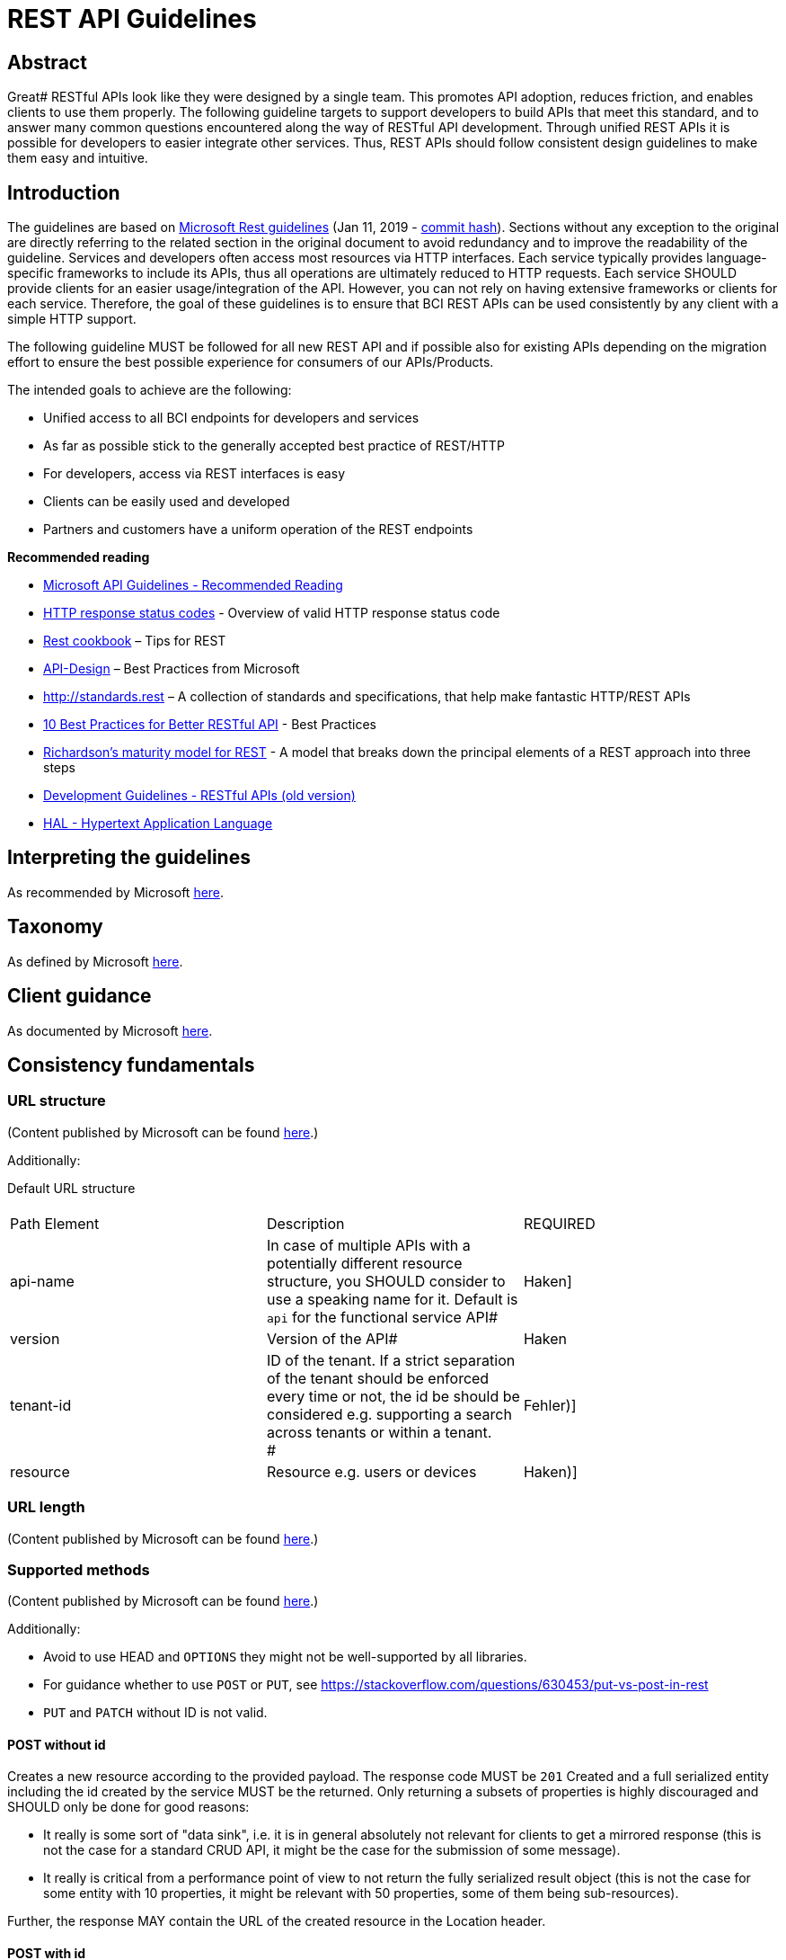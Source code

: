 = REST API Guidelines

[[RESTAPIGuidelines-Abstract]]
== Abstract

Great# RESTful APIs look like they were designed by a single team. This promotes API adoption, reduces friction, and enables clients to use them properly. The following guideline targets to support developers to build APIs that meet this standard, and to answer many common questions encountered along the way of RESTful API development. Through unified REST APIs it is possible for developers to easier integrate other services. Thus, REST APIs should follow consistent design guidelines to make them easy and intuitive.

[[RESTAPIGuidelines-Introduction]]
== Introduction

The guidelines are based on https://github.com/Microsoft/api-guidelines/blob/vNext/Guidelines.md[Microsoft Rest guidelines] (Jan 11, 2019 - https://github.com/Microsoft/api-guidelines/commit/36224ba86f6a85c11ac5ae8e0a19830b2ff58bb1[commit hash]). Sections without any exception to the original are directly referring to the related section in the original document to avoid redundancy and to improve the readability of the guideline. Services and developers often access most resources via HTTP interfaces. Each service typically provides language-specific frameworks to include its APIs, thus all operations are ultimately reduced to HTTP requests. Each service SHOULD provide clients for an easier usage/integration of the API. However, you can not rely on having extensive frameworks or clients for each service. Therefore, the goal of these guidelines is to ensure that BCI REST APIs can be used consistently by any client with a simple HTTP support.

The following guideline MUST be followed for all new REST API and if possible also for existing APIs depending on the migration effort to ensure the best possible experience for consumers of our APIs/Products.

The intended goals to achieve are the following:

* Unified access to all BCI endpoints for developers and services
* As far as possible stick to the generally accepted best practice of REST/HTTP
* For developers, access via REST interfaces is easy
* Clients can be easily used and developed
* Partners and customers have a uniform operation of the REST endpoints

*Recommended reading*

* https://github.com/Microsoft/api-guidelines/blob/vNext/Guidelines.md#31-recommended-reading[Microsoft API Guidelines - Recommended Reading]
* https://developer.mozilla.org/en-US/docs/Web/HTTP/Status[HTTP response status codes] - Overview of valid HTTP response status code
* http://restcookbook.com/[Rest cookbook] – Tips for REST
* https://docs.microsoft.com/de-de/azure/architecture/best-practices/api-design[API-Design] – Best Practices from Microsoft
* http://standards.rest/[http://standards.rest] – A collection of standards and specifications, that help make fantastic HTTP/REST APIs
* https://blog.mwaysolutions.com/2014/06/05/10-best-practices-for-better-restful-api/[10 Best Practices for Better RESTful API] - Best Practices
* http://martinfowler.com/articles/richardsonMaturityModel.html[Richardson's maturity model for REST] - A model that breaks down the principal elements of a REST approach into three steps
* https://inside-docupedia.bosch.com/confluence/pages/viewpage.action?pageId=511466764[Development Guidelines - RESTful APIs (old version)]
* http://stateless.co/hal_specification.html[HAL - Hypertext Application Language]

[[RESTAPIGuidelines-Interpretingtheguidelines]]
== Interpreting the guidelines

As recommended by Microsoft https://github.com/Microsoft/api-guidelines/blob/vNext/Guidelines.md#4-interpreting-the-guidelines[here].

[[RESTAPIGuidelines-Taxonomy]]
== Taxonomy

As defined by Microsoft https://github.com/Microsoft/api-guidelines/blob/vNext/Guidelines.md#5-taxonomy[here].

[[RESTAPIGuidelines-Clientguidance]]
== Client guidance

As documented by Microsoft https://github.com/Microsoft/api-guidelines/blob/vNext/Guidelines.md#6-client-guidance[here].

[[RESTAPIGuidelines-Consistencyfundamentals]]
== Consistency fundamentals

[[RESTAPIGuidelines-URLstructure]]
=== URL structure

(Content published by Microsoft can be found https://github.com/Microsoft/api-guidelines/blob/vNext/Guidelines.md#71-url-structure[here].)

Additionally:

Default URL structure

[cols=",,"]
|===
a|

| |
|Path Element |Description |REQUIRED
|api-name |In case of multiple APIs with a potentially different resource structure, you SHOULD consider to use a speaking name for it. Default is `+api+` for the functional service API# |Haken]
|version |Version of the API# |Haken
|tenant-id |ID of the tenant. If a strict separation of the tenant should be enforced every time or not, the id be should be considered e.g. supporting a search across tenants or within a tenant. +
# |Fehler)]
|resource |Resource e.g. users or devices |Haken)]
|===

[[RESTAPIGuidelines-URLlength]]
=== URL length

(Content published by Microsoft can be found https://github.com/Microsoft/api-guidelines/blob/vNext/Guidelines.md#72-url-length[here].)

[[RESTAPIGuidelines-Supportedmethods]]
=== Supported methods

(Content published by Microsoft can be found https://github.com/Microsoft/api-guidelines/blob/vNext/Guidelines.md#74-supported-methods[here].)

Additionally:

* Avoid to use HEAD and `+OPTIONS+` they might not be well-supported by all libraries.
* For guidance whether to use `+POST+` or `+PUT+`, see https://stackoverflow.com/questions/630453/put-vs-post-in-rest
* `+PUT+` and `+PATCH+` without ID is not valid.

[[RESTAPIGuidelines-POSTwithoutid]]
==== POST without id

Creates a new resource according to the provided payload. The response code MUST be `+201+` Created and a full serialized entity including the id created by the service MUST be the returned. Only returning a subsets of properties is highly discouraged and SHOULD only be done for good reasons:

* It really is some sort of "data sink", i.e. it is in general absolutely not relevant for clients to get a mirrored response (this is not the case for a standard CRUD API, it might be the case for the submission of some message).
* It really is critical from a performance point of view to not return the fully serialized result object (this is not the case for some entity with 10 properties, it might be relevant with 50 properties, some of them being sub-resources).

Further, the response MAY contain the URL of the created resource in the Location header.

[[RESTAPIGuidelines-POSTwithid]]
==== POST with id

`+POST+` with an ID is not allowed and the service MUST return `+400+` Bad Request.

[[RESTAPIGuidelines-PUTwithid]]
==== PUT with id#


===== Resource doesn't exist

Creates a new resource according to the provided payload. This is only allowed for the case where it is mandatory that the client supplies the ID. The response code MUST be `+201+` Created and the response MUST contain the full serialized entity (see "POST without ID").

[[RESTAPIGuidelines-Resourcealreadyexists]]
===== Resource already exists

Modifies/updates the existing resource by replacing the complete resource with provided payload. The response code MUST be `+200+` OK and the response MUST contain the full serialized entity (see "POST without ID"). A `+PUT+` with an ID if the resource does not exist (and the above described case of resource creation does not apply) MUST be handled as a failure returning a `+404+` Resource not found.

[[RESTAPIGuidelines-PATCH]]
==== PATCH

Partially updates the resource according to the provided payload. The payload MAY consist of a partial object or if supported by the service a structure/format according to http://jsonpatch.com/[JSON Patch] (see chapter "PATCH Operations"). +
The response MUST be `+200+` OK and MUST contain the full serialized entity (see "POST without ID").

`+PATCH+` operations can be either offered using partial objects or JSON Patch. The service SHOULD choose the most appropriate way to handle it. Independent of that, the following rules and guidelines apply:

* If for a `+PATCH+` request a property is not given at all, the property MUST be ignored by the backend (i.e. its state remains unchanged).
* If for a `+PATCH+` request a property is given as null, the property MUST be removed by the backend. What this effectively means can be dependent on the underlying stack and/or databases, e.g. in a RDBMS this means the column value will be set to null whereas within a MongoDB the property might be completely removed from the document.
* A service MAY support parts of JSON Patch if it is sufficient to implement the required functionality. The API documentation however should state this fact and preferably describe exactly what parts of the functionality can be used by clients.

[[RESTAPIGuidelines-Standardrequestheaders]]
=== Standard request headers

(Content published by Microsoft can be found https://github.com/Microsoft/api-guidelines/blob/vNext/Guidelines.md#75-standard-request-headers[here].)

Additionally:

[cols=",,"]
|===
|com.bosch.correlationId |UUID |Vendor-specific https://inside-docupedia.bosch.com/confluence/display/ILP/Correlation+ID+Concept[correlation-id for connected industry platform services]
|===

[[RESTAPIGuidelines-Standardresponseheaders]]
== 7.5. ##Standard response headers

Services SHOULD return the following response headers, except where noted in the "required" column.

[cols=",,,"]
|===
|Content-Type |Content type |Mime type of response body (GET/PUT/POST/DELETE) |Haken)]
|com.bosch.correlationId |UUID |Vendor-specific https://inside-docupedia.bosch.com/confluence/display/ILP/Correlation+ID+Concept[correlation-id for connected industry platform services] |Haken)]
|Location |URL |For POST requests to collection resource with result code https://httpstatuses.com/201[201 "Created"] |Fehler)]
|WWW-Authenticate |String |The "https://tools.ietf.org/html/rfc7235#section-3.1[WWW-Authenticate]" header field indicates the authentication scheme(s) and parameters applicable to the target resource. |Fehler)]
|===


In addition to the table above, the following security relevant headers are RECOMMENDED for services that are directly used in combination with a web frontend:

[width="100%",cols="34%,33%,33%",]
|===
|Content-Security-Policy |https://www.owasp.org/index.php/OWASP_Secure_Headers_Project#csp a|
Depends on the service and under which domain the UI is running. Details and examples can be found https://content-security-policy.com/[here].

Angular requires to allow inline styles (CSP policy example: style-src 'unsafe-inline')!

|Referrer-Policy |https://www.owasp.org/index.php/OWASP_Secure_Headers_Project#rp |Referrer-Policy: no-referrer
|X-Content-Type-Options |https://www.owasp.org/index.php/OWASP_Secure_Headers_Project#xcto |X-Content-Type-Options: nosniff
|X-Frame-Options |https://www.owasp.org/index.php/OWASP_Secure_Headers_Project#xfo |X-Frame-Options: sameorigin
|X-Permitted-Cross-Domain-Policies a|
https://www.owasp.org/index.php/OWASP_Secure_Headers_Project#xpcdp

Only required in the context of providing PDF and using Adobe Flash Player

|X-Permitted-Cross-Domain-Policies: none
|X-XSS-Protection |https://www.owasp.org/index.php/OWASP_Secure_Headers_Project#xxxsp |X-XSS-Protection: 1; mode=block
|===

[[RESTAPIGuidelines-Responseformats]]
== Response formats

For organizations to have a successful platform, they MUST serve data in formats developers are accustomed to using, and in consistent ways that allow developers to handle responses with common code.

Web-based communication, especially when a mobile or other low-bandwidth client is involved, has moved quickly in the direction of JSON for a variety of reasons, including its tendency to be lighter weight and its ease of consumption with JavaScript-based clients. Related to that:

* JSON property names SHOULD be camelCased
* Services SHOULD provide JSON (Unicode UTF-8) as the default encoding

[[RESTAPIGuidelines-Clients-specifiedresponseformat]]
=== Clients-specified response format

(Content published by Microsoft can be found https://github.com/Microsoft/api-guidelines/blob/vNext/Guidelines.md#7101-clients-specified-response-format[here].)

[[RESTAPIGuidelines-Errorconditionresponses]]
=== Error condition responses

The discussion on what should be delivered as content with an error or fault (4xx or 5xx) is a controversial one. Returning only a generic message is good in terms of information security because no internal details are exposed via the API. For support on the other hand it is difficult because problem reports from client services do not indicate any specific cause information. A service should not expose exceptions or stack dumps, as this is revealing too much internal information. A formatted useful non-generic error message should accompany any error result code if possible.

For non-success conditions, developers SHOULD be able to write one piece of code that handles errors consistently across different APIs. This allows building of simple and reliable infrastructure to handle exceptions as a separate flow from successful responses. The following is based on the OData v4 JSON spec. However, it is very generic and does not require specific OData constructs. APIs SHOULD use this format even if they are not using other OData constructs.

We recommend that for any transient errors that may be retried, services SHOULD include a Retry-After HTTP header indicating the minimum number of seconds that clients SHOULD wait before attempting the operation again. +

[[RESTAPIGuidelines-ErrorPrecedence]]
==== Error Precedence

Inside a service it can happen that both an error occurs with a request (4xx) and an exception is thrown that indicates an internal error (5xx).

Example: A service validates the content of a request and the validation fails for a part of the request objects. At that point, the service would return a 4xx. But the processing continues and an unrecoverable exception happens. Which error result code should the service return now?

Therefore, we define the following error precedence:

500 < 503 < 4xx

This means when a 4xx error occurs it MUST be returned, even if a 5xx happens after that. An unavailable service should be reported rather than an own internal error. The rationale is that an external error (in request content or external dependency) could be corrected before the client comes back, re-sending the request, and falls into the own internal error condition. Important is what the client gets, not what is good for support. +
The case that a 5xx is returned could still happen in exception cases although a 4xx should have been returned according this rule.

[[RESTAPIGuidelines-ErrorObject]]
==== #Error Object#

For 4xx Client errors or 5xx Server errors a service MUST return some indication of what went wrong. A service MUST return exactly one Error object, preferable as content-type `+application/json+`. The problem is that normally a request concerns one object therefore one error is ok. But in other cases a request included multiple objects and some could have been successful processed while processing others failed. In this case the error response needs to specify on which objects the operation succeeded and on which it failed with corresponding details. This will be done as part of the list of details error objects.

Attributes of an "Error" object:

[cols=",,,"]
|===
|code |String |One of a server-defined machine processable code |Fehler)]
|message |String |A human-readable representation of the error. It is intended as an aid to developers and is not suitable for exposure to end users. Services SHOULD NOT localize "message" for the end user, because doing so might make the value unreadable to the app developer who may be logging the value, as well as make the value less searchable. |Haken)]
|path |String |Relative resource path on which the error occurred (e.g. `+/api/machines/1+`). If query parameters have been given they SHOULD be included, except if they are security relevant |Haken)]
|details |Map<String, Object> |Detailed information excluding any security relevant information. The value MUST be a scalar value in order to avoid different, possibly nested, objects which could greatly complicate the consumption of the error response. Further to support an easy message localization in a UI it is RECOMMEND to provide related placeholder values combined with proper keys. Together with the code the message could be localized in the UI without any string parsing. |Fehler)]
|===

The request response MUST contain an error objects:

*Response containing an error*

[,JSON]
----
{
  "error": {
    "code": "CREATE_ADDRESS_LIMIT"
    "message": "Not allowed to create more than 10 addresses in the current account.",
    "path": "/api/v1/address",
    "details": {
        "msgMaxAddressLimit": 10,
        "timestamp": "2018-06-11T12:56:29.625+0000"
      }
  }
}
----

We recommend that for any transient errors that may be retried, services SHOULD include a Retry-After HTTP header indicating the minimum number of seconds that clients SHOULD wait before attempting the operation again.

IMPORTANT: For a https://tools.ietf.org/html/rfc7235#section-3.2[401] and https://tools.ietf.org/html/rfc7235#section-3.1[407] no error message MUST be sent. For more details see https://tools.ietf.org/html/rfc7235#section-4.1[WWW-Authenticate].

[[RESTAPIGuidelines-HTTPStatusCodes]]
=== HTTP Status Codes

Standard HTTP Status Codes MUST be used; see the https://en.wikipedia.org/wiki/List_of_HTTP_status_codes[HTTP Status Code] definitions for more information.

[[RESTAPIGuidelines-Clientlibraryoptional]]
=== Client library optional

Developers MUST be able to develop on a wide variety of platforms and languages, such as Windows, MacOS, Linux, C#, Python, Node.js, and Ruby.

[[RESTAPIGuidelines-Serverguidance]]
=== Server guidance

A service may decide how to handle undefined properties that are contained in the payload. In general, it is a good practice to accept but ignore them. A 400 Bad Request is valid though if good reasons exist for why additional (unknown) properties are not allowed. This is known as the Robustness Principle: "Be conservative in what you do, be liberal in what you accept from others". A service may render optional properties as null if they are not set.

Special care should be taken however if PATCH operations are offered. As a property that is explicitly set to null will be removed, behavior unexpected by a client may occur if the received payload is used as a base for a subsequent PATCH request. If a service offers PATCH support, optional properties that are not set should not be rendered in responses at all.

[[RESTAPIGuidelines-ReservedURLQueryParameters]]
=== Reserved URL Query Parameters

Below is a list of reserved URL query parameters. There are optional but If used, it MUST be used according to the description of the related query parameter in the table below.

[cols=","]
|===
|`+filter+` |Used to define a RQL query. For more details see "Resource Query Language (RQL)".
|`+option+`# |Used to define additional options for a RQL query. For more details see "Resource Query Language (RQL)".#
|`+select+` |Used to define a projection for a RQL query. For more details see "Resource Query Language (RQL)".
|`+sort+` |Used to define the field for which a list of object will be sorted.
|`+start+` |Used in terms of paging and where to start
|`+count+` |Used in combination with start to define the count of object which should be returned
|`+totalItemCount+` |Used in terms of paging and filtering to explicitly request the total number of items
|===

=== Always Return JSON Objects As Top-Level Data Structures To Support Extensibility

In a response body, you MUST always return a JSON object (and not e.g. an array) as a top level data structure to support future extensibility. JSON objects support compatible extension by additional attributes. This allows you to easily extend your response and e.g. add pagination later, without breaking backwards compatibility.

In addition to that, security-vise (see http://haacked.com/archive/2009/06/25/json-hijacking.aspx/[http://haacked.com/archive/2009/06/25/json-hijacking.aspx]) using a JSON Array as direct return is critical. Instead of returning:

[,JSON]
----
[
 { "id":1, "item": "banana"},
 { "id":2, "item": "minion"}
]
----

You MUST do this instead
[,JSON]
----
{
 "items":
 [
  { "id":1, "item": "banana"},
  { "id":2, "item": "minion"}
 ]
}
----


[[RESTAPIGuidelines-Sub-resource]]
=== Sub-resource

Use *sub-resources* if their *life cycle is coupled to the main resource*, i.e. the main resource works as collection resource of the sub-resource entities or If a sub-resource is only accessible via its parent resource and may not exist without parent. Further, you SHOULD NOT use more than 3 sub-resource (nesting) levels - more levels increase API complexity and too long url path length.

When working with sub-resources it has to distinguish between the main resource and the sub-resources. When the main resource does not exist a 404 Unavailable is expected. When the sub-resource by a GET returns an array of objects or strings but the resource does not have any sub-resources (related data), an empty array SHOULD be returned (_{"items": []}_). Further, when the sub-resource usually returns an object, an empty object "_{}_" MUST be returned. In both cases the non-existence is usually not an error, therefore a 200 OK SHOULD be returned.

[[RESTAPIGuidelines-ServiceResources]]
== Service Resources

[cols=",,,",]
|===
|GET |`+/+` |Landing page shows an HTML entry page with the list of supported API versions, links to the API and user documentation. |Fehler)]
|GET |`+/doc+` |General getting started/user documentation for service as HTML resource, containing potentially sub-pages |Fehler)]
|GET |`+/doc/api+` |Shows the latest API documentation of the service |Fehler)]
|GET |`+/doc/api/{version}+` |Shows the desired API documentation of the service |Fehler)]
|GET |/static |Context for static content for JS, images and other content for the user and the API documentation |Fehler)]
a|
GET

|/health a|
IMPORTANT: Subject to change

Health information of the service which returns:

200 if service status is up
503 if service status is down

and

the response payload contains a JSON document with the property "status" with the value "UP" or "DOWN".

*Example Response:*
[,JSON]
----
{"status":"DOWN"}
----
In case of a successful authentication, the response MAY include additional details of sub systems.

*Example Response:*
[,JSON]
----
{
    "status": "UP",
    "details": {
        "diskSpace": {
            "status": "UP",
            "details": {
                "total": 31158935552,
                "free": 7801958400,
                "threshold": 10485760
            }
        },
        "db": {
            "status": "UP",
            "details": {
                "database": "Microsoft SQL Server",
                "hello": 1
            }
        },
        "authServer": {
            "status": "UP"
        }
    }
}
----
The current approach is intended to get the overall health status of a system. In case of a redundant setup of nodes, additional information is required to allow to address an individual node to get the related health details.

|Haken)]
a|
GET

|/info a|
Static information of the service e.g. the commit hash

WARNING: As per Security Guild meeting in CW4/2021 this endpoint (if provided) has to be restricted to authenticated users/services.#

|Fehler)]
|===

[[RESTAPIGuidelines-CORS]]
== CORS

(Content published by Microsoft can be found https://github.com/Microsoft/api-guidelines/blob/vNext/Guidelines.md#8-cors[here].)

[[RESTAPIGuidelines-Collections]]
== Collections

A collection resource MUST always return a response in the following structure. Paging related properties are all optional as a resource might not support paging at all, for more details see https://inside-docupedia.bosch.com/confluence/display/BCID/REST+API+Guidelines#RESTAPIGuidelines-BCIRESTAPIGuidelines-Paging[Paging]. +

[cols=",,,,<,",]
|===
|items |List of entities returned by service, possibly empty. |Array of items |Haken)] |Haken)] |Haken)]
|totalItems |Number of total existing items |Number |Fehler)] |Fehler)] |Fehler)]
|totalPages |Number of total pages that could be returned by the service |Number |Fehler)] |Fehler)] |Fehler)]
|currentPage |Number of the current page |Number |Fehler)] |Haken)] |Fehler)]
|pageSize |Number of items per page |Number |Fehler)] |Haken)] |Fehler)]
|order |Order of the items which could be one field or multiple fields separated by comma |String |Fehler)] |Fehler)] |Fehler)]
|_links |HATEOAS links according to http://stateless.co/hal_specification.html[HAL] to simplify the navigation through the items of the collection |Object |Fehler)] |Fehler)] |Fehler)]
|===

*Example*

`_GET /.../resources_`
[,JSON]
----
{
    "items": [
       {...}
    ]
}
----

== Resource Query Language (RQL)

(Content published on GitHub can be found https://github.com/persvr/rql[here].)


RQL is a query language designed for use in URIs with object style data structures. It is RECOMMENDED to use Resource Query Language (https://github.com/persvr/rql[RQL]) in combination with a GET or a POST request for supporting a more complex and flexible way of querying/searching, sorting, paging, filtering and projection. If a flexibility which RQL provides is not required, considering usage of just URL query parameters (for more details, see the desired chapter e.g. sorting and Reserved URL Query Parameters).

The following example shows a query using projection to restrict the response payload to the properties name and currentPressure using `+select+` and query overall for data of type "pressure" where the current pressure is under 10 bar using `+filter+` and finally sort the result by name using `+sort+`. +
----
/api/{api-version}/{tenant-id}/{resource-path}?select=name,currentPressure&filter=and(eq(type,"pressure"),lt(currentPressure,10))&option=sort(+ name)&totalItemCount=true
----

The following table show a common set of possible operations an API SHOULD support:

[cols=",,,",]
|===
|`+and+` |(<query>,<query>,...) |filter |Applies all the given queries
|`+or+` |(<query>,<query>,...) |filter |The union of the given queries
|`+eq+` |(<property>,<value>) |filter |Filters for objects where the specified property's value is equal to the provided value
|`+lt+` |(<property>,<value>) |filter |Filters for objects where the specified property's value (of the type number or timestamp) is less than the provided value.
|`+gt+` |(<property>,<value>) |filter |Filters for objects where the specified property's value (of the type number or time) is greater than the provided value
|`+ne+` |(<property>,<value>) |filter |Filters for objects where the specified property's value is not equal to the provided value
|`+in+` |(<property>,<array-of-values>) |filter |Filters for objects where the specified property's value is in the provided array.
|`+out+` |(<property>,<array-of-values>) |filter |Filters for objects where the specified property's value is not in the provided array.
|`+select+` |(<property>,<property>,...) |select |Trims each object down to the set of properties defined in the arguments which allows to effectively reduce the response payload.
|`+sort+` |(<+\|-><property) |option |Sorts by the given property in order specified by the prefix (+ for ascending, - for descending)
|`+limit+` |(start,count) |option a|
Returns the given range of values
[cols=",",]
!===
!`+start+` !Starting index/page
!`+count +` !Number of items which shall be returned
!===

Example:

----
select=id,user.name&filter=ge(id,4711)&option=sort(+user.name,-description),limit(10,5)
----

The example query above limits to 5 results starting at result 10

|===

General not supported are:

* Short variant to define a query e.g. &type="pressure"&currentPressure=lt=10
* All kind of aggregation operators like min or max for the sake to reduce critical performance impact of not optimized queries

Operators which are not supported by the API a 400 Bad Request MUST be returned.

NOTE: For more details, see https://inside-docupedia.bosch.com/confluence/display/BCID/BCI-RQL[BCI-RQL] (https://inside-docupedia.bosch.com/confluence/download/attachments/794200060/rql-documentation-1.0.0-M2-Core3-documentation.pdf?version=1&modificationDate=1549811745000&api=v2[rql-documentation-1.0.0-M2-Core3-documentation.pdf]) which is a collection of libraries to create, parse and process a local dialect of RQL.

[[RESTAPIGuidelines-QueryincombinationwithPOST]]
=== Query in combination with POST

Related to that#, the provided RQL query must be provided as JSON where the actual query is provided as string:
[,JSON]
----
{
  "query":
    // for query-endpoints accepting large bodies through POST, e.g. RQL
    "select=id,name&filter=ge(id,4711)&option=sort(+name,-description),limit(10,5)"
}
----

== Sorting, Paging and Filtering

REST APIs usually have a collection resource to list all entities of a type. In order to give the client more control about how many and which resources it wants to retrieve, collection resources offer query parameters to filter, sort and page the content. The order of processing these query parameters in the service is always:

. filter - reduce the amount of entities by some criteria
. sort - order by an attribute ascending or descending
. page - return just a subset of the data

This applies to root resources but also to sub-resources, if there is an undefined quantity per root resource, e.g. property definitions for a device.

[[RESTAPIGuidelines-Sorting]]
=== Sorting

Related to the underlying persistence of a service, results are by default returned unsorted.

*Using RQL*
----
sort(+field1,-field2)
----

*Using the simple approach (SQL Style)*
----
sort=-field-1,+field-2
----

+ for "asc" and - for "desc"

The response SHOULD contain a self-description of how it is ordered, as an expression string.

*Response using RQL*

`_GET /.../resource?option=sort(+field1,-field2)_`
[,JSON]
----
{
    "items": [
        {...}
    ],
    "order": "+field1,-field2"
}
----


*Response using the simple approach (SQL style)*

`_GET /.../resource?sort=+field1,-field2_`
[,JSON]
----
{
    "items": [
        {...}
    ],
    "order": "+field1,-field2"
}
----

If paging is used a sort order SHOULD be applied on the backend, even if the client did not specify it. The server can decide a default sort attribute and order but needs to tell this to the client by means of the "order" property.

[[RESTAPIGuidelines-Paging]]
=== Paging

Paging is a strategy to divide possible large results into smaller parts (e.g. pages) and retrieving them one by one on demand. Possible implementation approaches are:

* Offset-based paging
* Cursor-based paging
* Time-based paging

The ability to page through results implies that the items are always sorted. Thus, it is RECOMMENDED that a service defines a default sorting field and a limit for the max. number of items the service returns. If such a limit is hit and the client did not request paging explicitly the response should nevertheless contain paging information to indicate to the client not all items have been returned (server-driven paging). Otherwise, the client can also specify paging parameters to get only a desired subset of items (client-driven paging).

==== Offset-based paging

Retrieving data with offset-based paging, you allow clients to supply two additional parameters in their query: an offset, and a count of items. An offset to start from which is simply the number of pages which are intended to be skipped before the actual items. +

*Example with RQL*
----
limit(start, count)
----

*Simple with url query parameters*
----
start={index}&count={count} // RQL related. If RQL is already used as part of the API, this variant is recommended to avoid using different terminologies for the same purpose here offset-based paging.

or

page={index}&pageSize={count}
----

[width="100%",cols="22%,11%,55%,12%",]
|===
|start or page |Number |Starting index which is starting by 0# |Fehler)]
|count or pageSize |Number |Number of items to return per call. + |Fehler)]
|totalItemCount |Boolean |Flag that indicates that the total counts# should be returned |Fehler)]
|===

The count parameter will give the client the opportunity to define the desired number of items which SHOULD be returned. If the max. number is smaller than the given one only the default number of items will be returned. Further it is RECOMMENDED to consider to provide suited HATEOAS links (e.g. "next", see above). This gives the client the indication there is a next page and also a very convenient way to request the items.

In all cases the content of the response needs to indicate how many items have been returned by the query, for more details please see https://inside-docupedia.bosch.com/confluence/display/BCID/REST+API+Guidelines#RESTAPIGuidelines-Collections[Collections]. Therefore, the returned content is a map of paging properties and "items". To avoid that either an array of items directly or a response object with paging and sorting properties is returned, the response object should always be returned as response to list/find operations!

*Sample of JSON response with paging information*

`_GET /.../resource?start=2&count=15&totalItemCount=true_`
[,JSON]
----
{
    "currentPage": 2,
    "totalPages": 10,
    "pageSize": 15,
    "totalItems": 150,
    "order": "+field1,-field2",
    "items": [
       {...}
    ]
}
----

If using http://stateless.co/hal_specification.html[HAL], HAL defines a property "_links" that contains HATEOAS links for an entity. A lot of these relation names are standardized by http://www.iana.org/assignments/link-relations/link-relations.xhtml[IANA rels]. Among them are paging relations "first", "prev", "next" and "last". The links returned would contain the service URLs including the corresponding RQL limit expressions. Especially the "next" and "prev" links give a client service an important indication that there is more content when traversing a resource collection. When the total counts are left out, these links are required! +

*Example Response including HAL Links*

[,JSON]
----
{
    "items": [
       {...}
    ],
    "order": "+field1,-field2",
    "_links": {
        "self": {
            "href": "http://example.org/api/user?start=3"
        },
        "first": {
            "href": "http://example.org/api/user"
        },
        "prev": {
            "href": "http://example.org/api/user?start=2"
        },
        "next": {
            "href": "http://example.org/api/user?start=4"
        },
        "last": {
            "href": "http://example.org/api/user?start=133"
        }
    }
...
}
----

If a link does not make sense, e.g. the "last" link on the last page, then the link should be completely left out. Avoid "null" values in general!

[cols=",,",]
|===
|self |relative URL to current resource or collection |Fehler)]
|first |relative URL to first resource of collection |Fehler)]
|prev |relative URL of previous page in resource collection |Haken)] if there are more pages before
|next |relative URL of next page in resource collection |Haken)] if there are more pages after
|last |relative URL of last page in resource collection |Fehler)]
|===

==== Cursor-based paging

For a cursor-based paging a cursor is a unique identifier for a specific item, which is used as a pointer we want to start querying from to get the next items. Cursor-based paging is very helpful in scenarios where it is required to handle high volume collections which will be updated very frequently. If a collection resource is supporting a cursor-based approach the response payload MUST be as follows:

`_GET /.../resource?after=4a65011d-0294-42cb-8f06-8f6a8b9284b3&count=100&totalItemCount=true_`
[,JSON]
----
{
  "items": [
     {...}
  ],
  "totalItems": 15000,
  "cursor": {
    "before": "9f7a0ae4-6c5b-42ba-9658-932d295ab082",
    "after": "4a65011d-0294-42cb-8f06-8f6a8b9284b3"
  },
  "_links": {
    "previous": "http://example.org/api/user?before=9f7a0ae4-6c5b-42ba-9658-932d295ab082",
    "next": "http://example.org/api/user?after=4a65011d-0294-42cb-8f06-8f6a8b9284b3"
  }
}
----

If a link does not make sense, e.g. the "next" link on the last page, then the link should be completely left out. Avoid "null" values in general!

|===
|previous |URL |URL to request the previous items. An empty value indicates there are no previous items. |Haken)] if not the first item
|next |URL |URL to request the next items. An empty value indicates there are no other items. |Haken)] if items left
|before |String |This is the cursor that points to the start of the page of items that has been returned |Haken)] if not the first item
|after |String |This is the cursor that points to the end of items that has been returned |Haken)] if items left
|count |Number |Number of items to return per call |Fehler)]
|totalItemCount |Boolean |Flag that indicates that the total counts should be returned + |Fehler)]
|===

If no cursor parameter do pass but a count parameter, the default value retrieves the first portion of results.

Cursor-based paging is usually better and more efficient compared to offset-based paging. Especially when it comes to high-data volumes and or storage in NoSQL databases. Before choosing cursor-based pagination, consider the following trade-offs:

* Offset-based paging with start and limit is more known than cursor-based pagination, so may it has better framework support and is easier to use for API clients
* If jump to a certain page in a range (e.g., 10 of 100) is a requirement and needs to support, cursor-based navigation is not feasible
* Variability of data may lead to anomalies in result pages
** Offset-based pagination may create duplicates or lead to missing entries if rows are inserted or deleted between two subsequent paging requests.
** When using cursor-based pagination, paging cannot continue when the cursor entry has been deleted while fetching two pages
* Related to performance and efficient server-side processing using offset-based pagination is hardly feasible for:
** Higher data list volumes, especially if they do not reside in the database’s main memory
** Sharded or NoSQL databases

[[RESTAPIGuidelines-Filtering]]
=== Filtering

*Using RQL*
----
filter="and(lt(property1,value1),eq(property2,value2))"
----

*Using the simple approach*
----
property1=value1&property2=value2
----

RQL allow more complex expressions of course and is recommended to be used when and, or, not and other operations are necessary.

=== Projection (field selection)

Projection allows the consumer of the resource to restrict the information (fields) which will be returned in the response. To realize projection we RECOMMEND to use the RQL syntax:

----
select=property2,property3
----


In the example above only the two defined properties will be part of the response payload no matter if the entity contains a lot more.

[[RESTAPIGuidelines-HATEOAS]]
== #HATEOAS

HATEOAS (Hypermedia As The Engine Of Application State) is one of the more advanced but basic principles of REST. It allows a client to dynamically navigate the content of a site or service (discoverability).

While this is not a MUST functionality it is highly desirable and helps in many cases such as https://inside-docupedia.bosch.com/confluence/display/BCID/REST+-+Sorting%2C+Paging+and+Filtering[paging].

[[RESTAPIGuidelines-HAL]]
=== 12.1. ##HAL

To realize HATEOS in a very simple and easy way we RECOMMEND to use http://stateless.co/hal_specification.html[HAL (Hypertext Application Language)]. HAL is adds HATEOAS links to the normal resource in parallel and also allows to optionally embed linked resources:

* HAL adds a property "_links" with a map of links and an optional "_embedded" property to the standard JSON payload of a response (the state).
* If a response does not contain any link, the "_links" property can be left away (optional according to the https://tools.ietf.org/html/draft-kelly-json-hal-08[HAL standard]).

The link relations (keys/property names of the "_links" map) are either standard according to the https://www.iana.org/assignments/link-relations/link-relations.xhtml[IANA list] or custom. It is highly RECOMMENDED to use standard relations if possible.


=== Relative URLs

The URLs included in the payload of a response in HATEOAS, can be harmful in some case. One is the use of API gateways. The API gateway hides the original hostname behind a single entrypoint with a new externally visible hostname. The problem is now, that the links generated by backend services would still reference the hostname, that the service knows.

There are multiple ways around this, including URL rewriting. But we regard this as an error-prone mechanism that would also limit the gateways that could be used and might also impact performance and flexibility. Therefore, we would like to avoid this problem by using relative HATEOAS links whenever possible. There are cases of course, when a HATEOAS link points to another service, where a relative link would be impossible.

[[RESTAPIGuidelines-Throttling,Quotas,andLimits]]
== Throttling, Quotas, and Limits

(Content published by Microsoft can be found https://github.com/Microsoft/api-guidelines/blob/vNext/Guidelines.md#14-throttling-quotas-and-limits[here].)

[[RESTAPIGuidelines-JSONstandardizations]]
== JSON standardizations

(Content published by Microsoft can be found https://github.com/Microsoft/api-guidelines/blob/vNext/Guidelines.md#11-json-standardizations[here].)

Additionally:

* for date and time, see also http://apiux.com/2013/03/20/5-laws-api-dates-and-times/

[[RESTAPIGuidelines-Versioning]]
== Versioning

All APIs MUST consider to use an explicit versioning with a granularity of major versions e.g. ".../api/v1/..." . It's critical that clients can count on services to be stable over time, and it's critical that services can add features and make changes. Further, the API version is independent of the major or minor version of the service itself. A service could have major version 5 and implement the API versions v1 and v2. Note also, that the API version is different from the version of the data contract potentially. Further, the version of the data will be changing more often than the API version.

General when it comes to the point the API needs to change, we RECOMMEND to do that in a compatible way and avoid generating additional API versions. Multiple versions can significantly complicate understanding, testing, maintaining, evolving, operating and releasing of the service (http://martinfowler.com/articles/enterpriseREST.html[supplementary reading]).

If changing an API can’t be done in a compatible way, then proceed in one of these three ways:

* create a new resource (variant) in addition to the old resource variant
* create a new service endpoint — i.e. a new application with a new API (with a new domain name)
* create a new API version supported in parallel with the old API by the same microservice

IMPORTANT: As we discourage versioning by all means because of the manifold disadvantages, we strongly RECOMMEND to only use the first two approaches. Keep compatible changes out of names.

=== When to version

(Content published by Microsoft can be found https://github.com/Microsoft/api-guidelines/blob/vNext/Guidelines.md#122-when-to-version[here].)

=== Definition of a breaking change

Changes to the contract of an API are considered a breaking change. Changes that impact the backwards compatibility of an API are a breaking change. Teams MAY define backwards compatibility as their business needs require.

Examples of breaking changes:

. Removing or renaming APIs or API parameters
. Changes in behavior for an existing API
. Changes in error codes and fault contracts
. Anything that would violate the http://en.wikipedia.org/wiki/Principle_of_least_astonishment[Principle of least astonishment]

== Naming guidelines

=== Approach

Naming policies should aid developers in discovering functionality without having to constantly refer to documentation. Use of common patterns and standard conventions greatly aids developers in correctly guessing common property names and meanings. Services SHOULD use verbose naming patterns and SHOULD NOT use abbreviations other than acronyms that are the dominant mode of expression in the domain being represented by the API, (e.g. Url).

[[RESTAPIGuidelines-Casing]]
=== Casing

* Resource names should be subjects in lower case (no camel-case).
* If resource names or query parameters get longer and including more than 2 words SHOULD to use spinal-case (e.g. ultra-long-resource-name-that-would-be-unreadable-otherwise).
* JSON property names MUST be camelCased.
* HTTP headers are the exception and SHOULD use standard HTTP convention of Capitalized-Hyphenated-Terms.

[[RESTAPIGuidelines-Namestoavoid]]
=== Names to avoid

Certain names are so overloaded in API domains that they lose all meaning or clash with other common usages in domains that cannot be avoided when using REST APIs, such as OAuth2. Services SHOULD NOT use the following names:

* Context
* Scope
* Resource

[[RESTAPIGuidelines-Caching]]
== Caching

Optionally, if the API MAY support conditional GET requests. This will allow a web client to cache resource representations and effectively reduce the data sent over the wire. For conditional GET requests to work, the client MUST send the http://www.w3.org/Protocols/rfc2616/rfc2616-sec14.html#sec14.19[ETag] value when requesting resources using the http://www.w3.org/Protocols/rfc2616/rfc2616-sec14.html#sec14.26[If-None-Match] request header. The ETag is the one provided by a previous request to that same URI.

The server should acknowledge the `+If-None-Match+` header and check whether the response should be a `+304+` (Not Modified).

[[RESTAPIGuidelines-Batchrequest]]
== Batch request

(Content published by Microsoft can be found https://docs.microsoft.com/en-us/graph/json-batching[here].)

Additionally:

* If offered it SHOULD be exposed under a different API name, e.g. `+/batch-api/+`

[[RESTAPIGuidelines-Bulkrequest]]
== Bulk request

Requests which apply one operation specified by the HTTP operation and a URL to a set of entities MUST provide IDs in the payload. Examples for a bulk request is an event API that receive an array of events or a bulk create (POST without ID with multiple objects to create) that creates multiple objects with one request. A bulk request is always restricted to one tenant.

[[RESTAPIGuidelines-APIStructure]]
=== API Structure

If a bulk API will be offered the endpoint SHOULD be exposed under a different API name, e.g. `+/bulk-api/+`. Thus, the resources themselves stay in the same structure as for the "default" API. A special case are `+POST+` query requests that are used to allow sending large payloads. They could be provided under a `+/bulk-api/+` as well.

[[RESTAPIGuidelines-RequestPayload]]
=== Request Payload

Requests to bulk endpoints always provides a body. The actual payload of an individual item MUST be exactly the same as for the single-valued endpoints, except it is an array. The following example show the container structure for a RQL bulk requests:

[,JSON]
----
{
  "options": {
    "resumeOnError": true
  },
  "items": [
    // same as for single-valued endpoints, just as an array
  ],
  "query": {
    // for query-endpoints accepting large bodies through POST, e.g. RQL
  }
}
----

[cols=",,,"]
|===
|Property |Description |Default Value |REQUIRED

|`+resumeOnError+` |Whether the server should continue when single requests fail. |`+false+` |Fehler)]
|`+rollbackOnError+` a|
Whether the server should do a rollback after an error. This works only in combination with resumeOnError set to false otherwise rollbackOnError will be ignored.

We RECOMMEND to consider, if the requirement/business case requires to offer a new resources instead of misusing the existing APIs.

In case you really want to support it, consider the usage of a database transaction to avoid complex rollback implementations.

|`+false+` |Fehler)]
|`+items+` |The list of items for the bulk request. Each element MUST match the structure of the single-valued endpoint. For a `+DELETE+` this is a list of IDs. |N/A a|
Haken)]

either items or query must be provided.

|`+query+` a|
Query to determine the items that should be retrieved or operated on. A query endpoint that is operated through a `+POST+` can e.g. accept an RQL query here. It is also possible to offer this e.g. for a `+DELETE+` endpoint if clients should be able to delete by a search criteria rather than a list of IDs.

Only either `+items+` or `+query+` MUST be given, but neither none of them nor both at once.

|N/A |
|===

[[RESTAPIGuidelines-ResponsePayload]]
=== Response Payload

[[RESTAPIGuidelines-ForQueryRequests]]
==== For Query Requests

For queries, the response shall be a collection response as defined previously.

*Response for bulk request with query*

`_POST /api/v1/someresource 200 with Query in Body_`
[,JSON]
----
{
    "items": [
       {...}
    ]
}
----

[[RESTAPIGuidelines-Formulti-itemrequests]]
==== For multi-item requests

The response structure is besides the id the same as for batch requests. In both scenarios the client MUST be able to map the response result for every item as it is possible for a single request.

*Response for multiple entries deleted*

`_DELETE /api/v1/someresource 204_`
[,JSON]
----
{
  "responses": [
    {
      "status": 204
    },
    {
      "status": 204
    }
  ]
}
----

*Response for multiple entries created*

`_POST /api/v1/someresource 201_`
[,JSON]
----
{
  "responses": [
    {
      "body": {
        "description": "..."
      },
      "status": 201
    },
    {
      "body": {
        "description": "..."
      },
      "status": 201
    }
  ]
}
----

When a bulk API returns results including different success and/or error status (mix of result codes), it should return https://httpstatuses.com/207[207 "Multi-Status"], to indicate that the client needs to look into the response to find the response code of the corresponding entity. In the payload the client should find a JSON structure, that contains a status and errors for at least the failed objects or events.

To be discussed / TODO:

* API documentation tools tend to show 207 as success, but actually it may as well indicate errors
* Microsoft always returns 200, independent of the individual response status - so body always has to be inspected
* Many HTTP client libraries interpret 2xx as success natively, so custom handling is typically always required for 207 → so maybe it could just be the default for bulk-responses independent of the contained response statuses.

*Response for created multiple entries including errors*

`_POST /api/v1/someresource 207_`
[,JSON]
----
{
  "results": [
    {
      "status": 201,
      "body": {
         "id": "80be2ba0-bf02-4d60-aba8-46384036feba"
      }
    },
    {
      "status": 400,
      "body": {
        "error": {
           "message": "Multiple errors creating address",
           "path": "/api/address/v1",
           "details": {
              "timestamp": "2018-06-11T12:56:29.625+0000"
           }
        }
      }
    },
    {
      "status": 201,
      "body": {
         "id": "0905424a-6fef-4c25-a712-033418517f02"
      }
    },
  ]
}
----

NOTE: The items MUST be in the same order as provided in the request payload or query. This allows the client to easily determine if the operation succeeded or failed. Additionally, query endpoints MUST return the structure as defined in chapter Sorting, Pagination and Filtering.

[[RESTAPIGuidelines-FAQ]]
== FAQ

=== How to handle entity already exist (400, 409 vs 422)?

If a technical key is violated when creating a resource/entity, there are many discussions about which HTTP status code should be returned. This is the typical error case if the entity already exists. Many APIs return 409 "Conflict" ins such situation. The advocates get prominent support from Google which uses 409 as well. Strictly speaking, it is not a conflict because there are no parallel requests. That's why also many APIs return the status code 400. Both are too general and do not make what the issue really is. Thus, an API in such a case SHOULD return 422 "Unprocessable Entity" which more clearly distinguishes this problem from bad request parameters.

=== When to return 404?

* Whenever the target resource does not exist, the backend MUST return a 404, no matter what the HTTP verb was.
* If the request is some sort of query or filter that produces an empty result, the operation was successful but the result is empty. In those cases the backend MUST NOT return a 404.
* In case a client for whatever reason issues multiple DELETEs on the same resource, all subsequent requests should return a 404 as well. A backend however MAY return 410 "Gone" when another DELETE is issued on the same resource if this sort of context relevant to a client.

Example: Searching for non-existing person 1 return 404

`_GET api/persons/\{person-id\}_`

`_GET api/persons/1_`


Example: Searching and Filtering for all persons (collection response) with name foo. For alle collections response return an empty collection set

`_GET api/persons?filter=eq(name,"foo")_`
----
{
    "itemCount": 0,
    "items": []
}
----

=== How to only get the total count of items for a collection resource?

Instead of offering an additional resource/sub-resource to only allow to get the total count, a collection resource could be used in combination with explicitly setting the parameter count to 0 and totalItemCount to true. Now the backend could be easily detect the caller is only interested in the total number of existing items and thus, returns only the total number.


=== Should I set a WWW-Authenticate header for 403?

For 403 no WWW-Authenticate header SHOULD be set only for 401 and 407 (see ##https://inside-docupedia.bosch.com/confluence/display/BCID/REST+API+Guidelines#RESTAPIGuidelines-ErrorObject[Error Object]).

Wikipedia: https://en.wikipedia.org/wiki/HTTP_403 or here https://tools.ietf.org/html/rfc7235#section-2.1

If you want to hide the reason you SHOULD return 404. An error code 403 with body `Access is denied` is fine (https://tools.ietf.org/html/rfc7231#section-6.5.3)


=== PUT vs POST if entity does not exist. How can the client supplies the ID?

https://inside-docupedia.bosch.com/confluence/display/BCID/REST+API+Guidelines#RESTAPIGuidelines-Resourcedoesn%27texist[7.3.3.1. (PUT where the entity does not exist.)]

____
This is only allowed for the case where it is mandatory that the client supplies the ID.
____

Normally ID-generation should be a service responsibility. So in general a good practice is *POST = CREATE* and *PUT = REPLACING/UPDATE*

In some edge case the client want to set the id, but POST is NOT idempotent. So if you retry the request N times, you will end up having N resources, which cannot work if you have a POST with ID (cause of duplication).

So in this edge cases this is more a *create-or-update* function and the recommendation is using *PUT* for that.

If you don't need a *create-or-update* it is easier for you, then just use *PUT* for replacing the resource and if the resource is not existing return a 404.

____
Does that mean, we should provide a PUT with POST semantics *only* if the client wants to specify the resource id.
____

Yes
